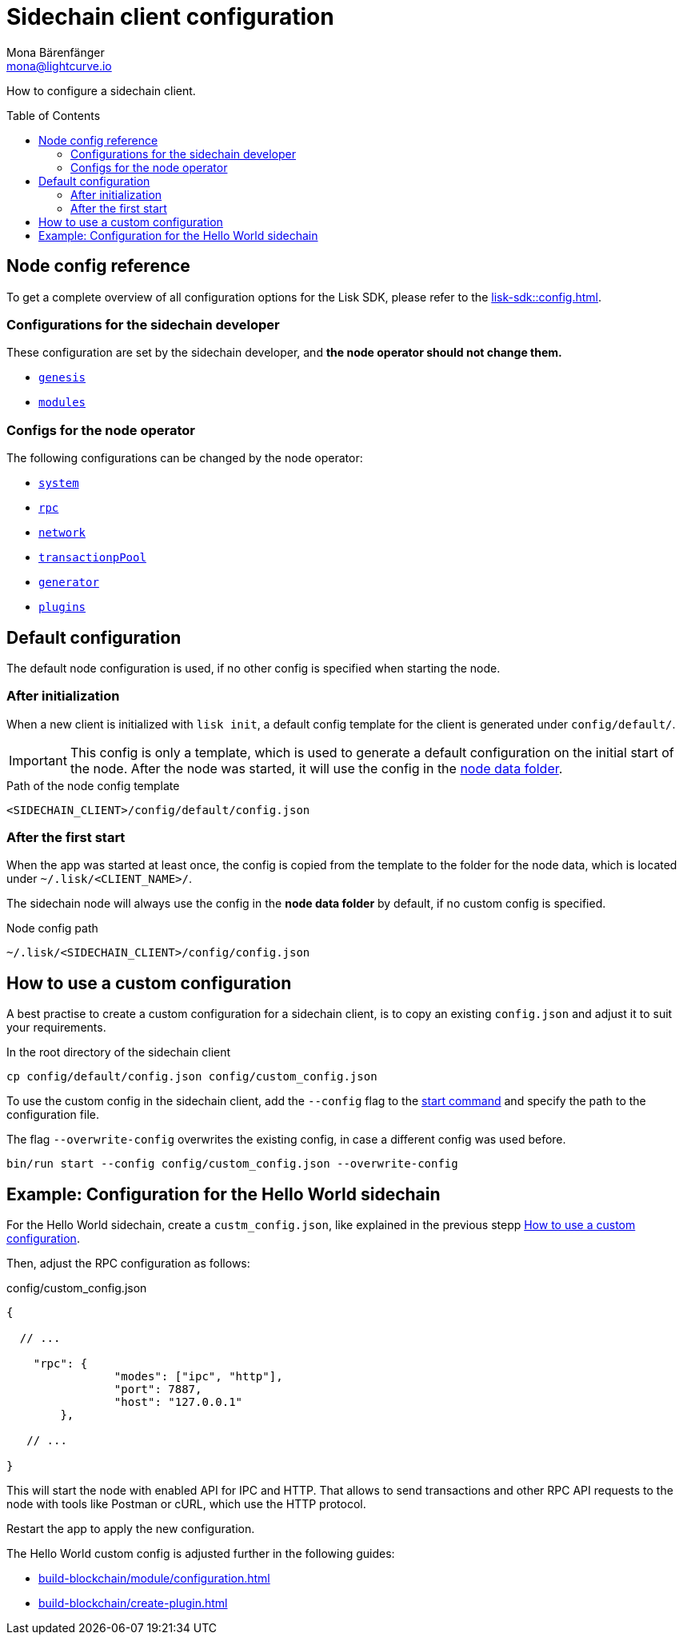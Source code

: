 = Sidechain client configuration
Mona Bärenfänger <mona@lightcurve.io>
// Settings
:page-aliases: configuration.adoc
:toc: preamble
:idprefix:
:idseparator: -
:docs-sdk: lisk-sdk::
// URLs
// Project URLs
:url_build_module_config: build-blockchain/module/configuration.adoc
:url_build_plugin: build-blockchain/create-plugin.adoc
:url_references_config: {docs-sdk}config.adoc
:url_references_config_system: {docs-sdk}config.adoc#system
:url_references_config_rpc: {docs-sdk}config.adoc#rpc
:url_references_config_network: {docs-sdk}config.adoc#network
:url_references_config_transactionpool: {docs-sdk}config.adoc#transactionpool
:url_references_config_network: {docs-sdk}config.adoc#network
:url_references_config_genesis: {docs-sdk}config.adoc#genesis
:url_references_config_generator: {docs-sdk}config.adoc#generator
:url_references_config_modules: {docs-sdk}config.adoc#modules
:url_references_config_plugins: {docs-sdk}config.adoc#plugins
:url_references_cli_start: {docs-sdk}application-cli.adoc#start

How to configure a sidechain client.

== Node config reference

To get a complete overview of all configuration options for the Lisk SDK, please refer to the xref:{url_references_config}[].

=== Configurations for the sidechain developer

These configuration are set by the sidechain developer, and *the node operator should not change them.*

* xref:{url_references_config_genesis}[`genesis`]
* xref:{url_references_config_modules}[`modules`]

=== Configs for the node operator

The following configurations can be changed by the node operator:

* xref:{url_references_config_system}[`system`]
* xref:{url_references_config_rpc}[`rpc`]
* xref:{url_references_config_network}[`network`]
* xref:{url_references_config_transactionpool}[`transactionpPool`]
* xref:{url_references_config_generator}[`generator`]
* xref:{url_references_config_plugins}[`plugins`]

== Default configuration

The default node configuration is used, if no other config is specified when starting the node.

=== After initialization

When a new client is initialized with `lisk init`, a default config template for the client is generated under `config/default/`.

IMPORTANT: This config is only a template, which is used to generate a default configuration on the initial start of the node.
After the node was started, it will use the config in the <<node-data,node data folder>>.

.Path of the node config template
 <SIDECHAIN_CLIENT>/config/default/config.json

=== After the first start

When the app was started at least once, the config is copied from the template to the folder for the node data, which is located under `~/.lisk/<CLIENT_NAME>/`.

The sidechain node will always use the config in the *node data folder* by default, if no custom config is specified.

[#node-data]
.Node config path
 ~/.lisk/<SIDECHAIN_CLIENT>/config/config.json

== How to use a custom configuration

A best practise to create a custom configuration for a sidechain client, is to copy an existing `config.json` and adjust it to suit your requirements.

.In the root directory of the sidechain client
[source,bash]
----
cp config/default/config.json config/custom_config.json
----

To use the custom config in the sidechain client, add the `--config` flag to the xref:{url_references_cli_start}[start command] and specify the path to the configuration file.

The flag `--overwrite-config` overwrites the existing config, in case a different config was used before.

[source,bash]
----
bin/run start --config config/custom_config.json --overwrite-config
----

== Example: Configuration for the Hello World sidechain

For the Hello World sidechain, create a `custm_config.json`, like explained in the previous stepp <<how-to-use-a-custom-configuration>>.

Then, adjust the RPC configuration as follows:

.config/custom_config.json
[source,js]
----
{

  // ...

    "rpc": {
		"modes": ["ipc", "http"],
		"port": 7887,
		"host": "127.0.0.1"
	},

   // ...

}
----

This will start the node with enabled API for IPC and HTTP.
That allows to send transactions and other RPC API requests to the node with tools like Postman or cURL, which use the HTTP protocol.

Restart the app to apply the new configuration.

The Hello World custom config is adjusted further in the following guides:

* xref:{url_build_module_config}[]
* xref:{url_build_plugin}[]

